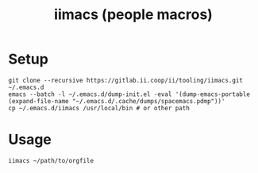 #+TITLE: iimacs (people macros)
* Setup
  #+begin_src shell
    git clone --recursive https://gitlab.ii.coop/ii/tooling/iimacs.git ~/.emacs.d
    emacs --batch -l ~/.emacs.d/dump-init.el -eval '(dump-emacs-portable (expand-file-name "~/.emacs.d/.cache/dumps/spacemacs.pdmp"))'
    cp ~/.emacs.d/iimacs /usr/local/bin # or other path
  #+end_src
* Usage
  #+begin_src shell
    iimacs ~/path/to/orgfile
  #+end_src
